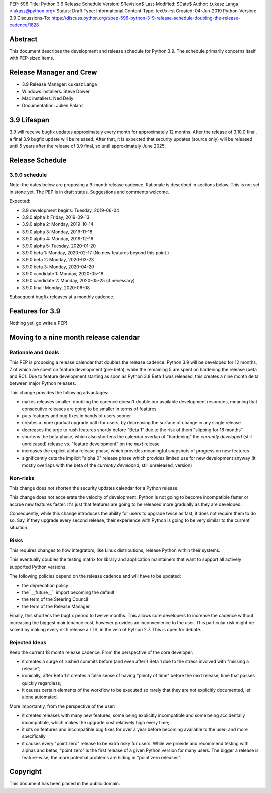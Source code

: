 PEP: 596
Title: Python 3.9 Release Schedule
Version: $Revision$
Last-Modified: $Date$
Author: Łukasz Langa <lukasz@python.org>
Status: Draft
Type: Informational
Content-Type: text/x-rst
Created: 04-Jun-2019
Python-Version: 3.9
Discussions-To: https://discuss.python.org/t/pep-596-python-3-9-release-schedule-doubling-the-release-cadence/1828


Abstract
========

This document describes the development and release schedule for
Python 3.9.  The schedule primarily concerns itself with PEP-sized
items.

.. Small features may be added up to the first beta
   release.  Bugs may be fixed until the final release,
   which is planned for end of October 2019.


Release Manager and Crew
========================

- 3.9 Release Manager: Łukasz Langa
- Windows installers: Steve Dower
- Mac installers: Ned Deily
- Documentation: Julien Palard


3.9 Lifespan
============

3.9 will receive bugfix updates approximately every month for
approximately 12 months.  After the release of 3.10.0 final, a final
3.9 bugfix update will be released.  After that, it is expected that
security updates (source only) will be released until 5 years after
the release of 3.9 final, so until approximately June 2025.


Release Schedule
================

3.9.0 schedule
--------------

Note: the dates below are proposing a 9-month release cadence.
Rationale is described in sections below.  This is not set in stone yet.
The PEP is in draft status.  Suggestions and comments welcome.

Expected:

- 3.9 development begins: Tuesday, 2019-06-04
- 3.9.0 alpha 1: Friday, 2019-09-13
- 3.9.0 alpha 2: Monday, 2019-10-14
- 3.9.0 alpha 3: Monday, 2019-11-18
- 3.9.0 alpha 4: Monday, 2019-12-16
- 3.9.0 alpha 5: Tuesday, 2020-01-20
- 3.9.0 beta 1: Monday, 2020-02-17
  (No new features beyond this point.)

- 3.9.0 beta 2: Monday, 2020-03-23
- 3.9.0 beta 3: Monday, 2020-04-20
- 3.9.0 candidate 1: Monday, 2020-05-18
- 3.9.0 candidate 2: Monday, 2020-05-25 (if necessary)
- 3.9.0 final: Monday, 2020-06-08

Subsequent bugfix releases at a monthly cadence.


Features for 3.9
================

Nothing yet, go write a PEP!


Moving to a nine month release calendar
=======================================

Rationale and Goals
-------------------

This PEP is proposing a release calendar that doubles the release
cadence.  Python 3.9 will be developed for 12 months, 7 of which are
spent on feature development (pre-beta), while the remaining 5 are
spent on hardening the release (beta and RC).  Due to feature development
starting as soon as Python 3.8 Beta 1 was released, this creates
a nine month delta between major Python releases.

This change provides the following advantages:

- makes releases smaller: doubling the cadence doesn't double our
  available development resources, meaning that consecutive releases
  are going to be smaller in terms of features

- puts features and bug fixes in hands of users sooner

- creates a more gradual upgrade path for users, by decreasing the
  surface of change in any single release

- decreases the urge to rush features shortly before "Beta 1" due to
  the risk of them "slipping for 18 months"

- shortens the beta phase, which also shortens the calendar overlap of
  "hardening" the *currently developed*  (still unreleased) release vs.
  "feature development" on the *next* release

- increases the explicit alpha release phase, which provides meaningful
  snapshots of progress on new features

- significantly cuts the implicit "alpha 0" release phase which provides
  limited use for new development anyway (it mostly overlaps with
  the beta of the *currently developed*, still unreleased, version)

Non-risks
---------

This change does not shorten the security updates calendar for a Python
release.

This change does not accelerate the velocity of development.  Python is
not going to become incompatible faster or accrue new features faster.
It's just that features are going to be released more gradually as they
are developed.

Consequently, while this change introduces the ability for users to
upgrade twice as fast, it does not require them to do so.  Say, if they
upgrade every second release, their experience with Python is going to
be very similar to the current situation.

Risks
-----

This requires changes to how integrators, like Linux distributions,
release Python within their systems.

This eventually doubles the testing matrix for library and application
maintainers that want to support all actively supported Python versions.

The following policies depend on the release cadence and will have to
be updated:

- the deprecation policy
- the``__future__`` import becoming the default
- the term of the Steering Council
- the term of the Release Manager

Finally, this shortens the bugfix period to twelve months.  This allows
core developers to increase the cadence without increasing the biggest
maintenance cost, however provides an inconvenience to the user.  This
particular risk might be solved by making every n-th release a LTS, in
the vein of Python 2.7.  This is open for debate.

Rejected Ideas
--------------

Keep the current 18 month release cadence.  From the perspective of the
core developer:

- it creates a surge of rushed commits before (and even after!) Beta 1
  due to the stress involved with "missing a release";

- ironically, after Beta 1 it creates a false sense of having "plenty of
  time" before the next release, time that passes quickly regardless;

- it causes certain elements of the workflow to be executed so rarely
  that they are not explicitly documented, let alone automated.

More importantly, from the perspective of the user:

- it creates releases with many new features, some being explicitly
  incompatible and some being accidentally incompatible, which makes
  the upgrade cost relatively high every time;

- it sits on features and incompatible bug fixes for over a year before
  becoming available to the user; and more specifically

- it causes every "point zero" release to be extra risky for users.
  While we provide and recommend testing with alphas and betas,
  "point zero" is the first release of a given Python version for many
  users.  The bigger a release is feature-wise, the more potential
  problems are hiding in "point zero releases".


Copyright
=========

This document has been placed in the public domain.


..
  Local Variables:
  mode: indented-text
  indent-tabs-mode: nil
  sentence-end-double-space: t
  fill-column: 72
  coding: utf-8
  End:
